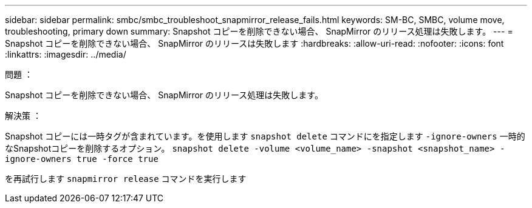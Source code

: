 ---
sidebar: sidebar 
permalink: smbc/smbc_troubleshoot_snapmirror_release_fails.html 
keywords: SM-BC, SMBC, volume move, troubleshooting, primary down 
summary: Snapshot コピーを削除できない場合、 SnapMirror のリリース処理は失敗します。 
---
= Snapshot コピーを削除できない場合、 SnapMirror のリリースは失敗します
:hardbreaks:
:allow-uri-read: 
:nofooter: 
:icons: font
:linkattrs: 
:imagesdir: ../media/


.問題 ：
[role="lead"]
Snapshot コピーを削除できない場合、 SnapMirror のリリース処理は失敗します。

.解決策 ：
Snapshot コピーには一時タグが含まれています。を使用します `snapshot delete` コマンドにを指定します `-ignore-owners` 一時的なSnapshotコピーを削除するオプション。
`snapshot delete -volume <volume_name> -snapshot <snapshot_name> -ignore-owners true -force true`

を再試行します `snapmirror release` コマンドを実行します

